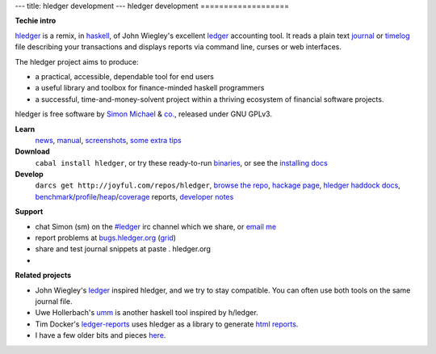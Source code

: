 ---
title: hledger development
---
hledger development
===================

**Techie intro**

hledger_ is a remix, in haskell_, of John Wiegley's excellent ledger_ accounting tool.
It reads a plain text journal_ or timelog_ file describing your transactions
and displays reports via command line, curses or web interfaces.

The hledger project aims to produce:

- a practical, accessible, dependable tool for end users
- a useful library and toolbox for finance-minded haskell programmers
- a successful, time-and-money-solvent project within a thriving ecosystem of financial software projects.

hledger is free software by `Simon Michael`_ & `co.`_, released under GNU GPLv3.

**Learn**
 news_, manual_, screenshots_, `some extra tips`_

**Download**
 ``cabal install hledger``, 
 or try these ready-to-run binaries_,
 or see the `installing docs <MANUAL.html#installing>`_

**Develop**
 ``darcs get http://joyful.com/repos/hledger``, 
 `browse the repo`_, 
 `hackage page`_, 
 `hledger haddock docs`_, 
 benchmark_\/profile_\/heap_\/coverage_ reports,
 `developer notes`_

 .. `hledger-lib sourcegraph report`_, 
 .. `hledger sourcegraph report`_, 

.. raw:: html

 <a name="support" />

**Support**

- chat Simon (sm) on the `#ledger`_ irc channel which we share, or `email me`_
- report problems at `bugs.hledger.org <http://bugs.hledger.org>`_ (`grid <http://bugs.hledger.org/grid>`_)
- share and test journal snippets at paste . hledger.org
- .. raw:: html

     <form action="http://groups.google.com/group/hledger/boxsubscribe" >
       join the hledger mail list at <a href="http://list.hledger.org">list.hledger.org</a>. Your email:
       <input type=text name=email><input type=submit name="sub" value="Subscribe">
     </form>

**Related projects**

- John Wiegley's ledger_ inspired hledger, and we try to stay compatible. You can often use both tools on the same journal file.
- Uwe Hollerbach's umm_ is another haskell tool inspired by h/ledger.
- Tim Docker's ledger-reports_ uses hledger as a library to generate `html reports`_. 
- I have a few older bits and pieces `here <http://joyful.com/Ledger>`_.

.. raw:: html

 <a href="http://joyful.com/darcsweb/darcsweb.cgi?r=hledger;a=shortlog"><img src=http://joyful.com/repos/hledger/commits.png border=0></a>
 <a href="https://www.google.com/analytics/reporting/?reset=1&id=15489822" accesskey="a"></a>


.. _hledger:              README.html
.. _journal:              http://joyful.com/repos/hledger/data/sample.journal
.. _timelog:              http://joyful.com/repos/hledger/data/sample.timelog
.. _command line:         SCREENSHOTS.html#hledger-screen-1
.. _curses:               SCREENSHOTS.html#sshot
.. _web interface:        http://demo.hledger.org
.. _mail list:            http://list.hledger.org
.. _issue tracker:        http://bugs.hledger.org
.. _binaries:             http://hledger.org/binaries/
.. _manual:               MANUAL.html
.. _news:                 NEWS.html
.. _screenshots:          SCREENSHOTS.html
.. _hledger haddock docs: http://hledger.org/api-doc/
.. _hledger-lib sourcegraph report: http://joyful.com/repos/hledger/hledger-lib/SourceGraph/hledger-lib.html
.. _hledger sourcegraph report: http://joyful.com/repos/hledger/SourceGraph/hledger.html
.. _developer notes:      http://joyful.com/darcsweb/darcsweb.cgi?r=hledger;a=plainblob;f=/NOTES
.. _benchmark:            http://hledger.org/profs/latest.bench
.. _profile:              http://hledger.org/profs/latest.prof
.. _heap:                 http://hledger.org/profs/latest.ps
.. _coverage:             http://hledger.org/profs/coverage/hpc_index_fun.html
.. _browse the repo:      http://joyful.com/darcsweb/darcsweb.cgi?r=hledger
.. _email me:             mailto:simon@joyful.com?subject=hledger:
.. _Simon Michael:        http://joyful.com
.. _co.:                  http://hledger.org/CONTRIBUTORS.html
.. _hackage page:         http://hackage.haskell.org/package/hledger
.. _#ledger:              irc://irc.freenode.net/#ledger
.. _haskell:              http://haskell.org
.. _ledger:               http://wiki.github.com/jwiegley/ledger
.. _umm:                  http://www.korgwal.com/umm/
.. _ledger-reports:       http://dockerz.net/repos/ledger-reports
.. _html reports:         http://dockerz.net/software/hledger_report_sample/report.html
.. _some extra tips:      http://podcastle.org/2009/10/09/pc-miniature-38-accounting-for-dragons/

